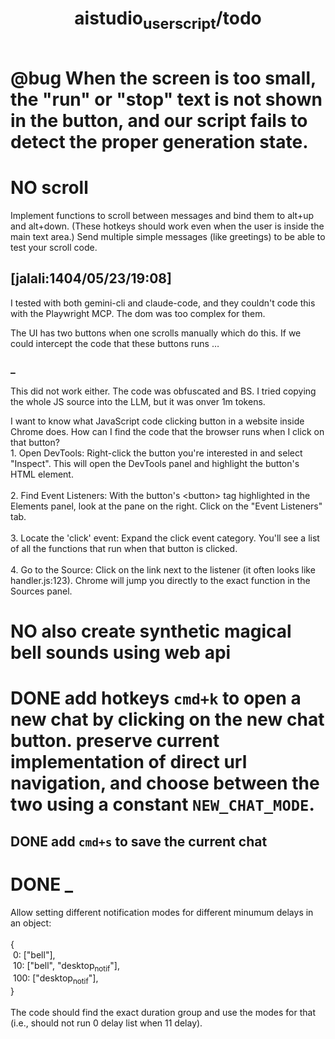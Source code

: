 #+TITLE: aistudio_userscript/todo

* @bug When the screen is too small, the "run" or "stop" text is not shown in the button, and our script fails to detect the proper generation state.

* NO scroll
#+begin_verse
Implement functions to scroll between messages and bind them to alt+up and alt+down. (These hotkeys should work even when the user is inside the main text area.) Send multiple simple messages (like greetings) to be able to test your scroll code.
#+end_verse

** [jalali:1404/05/23/19:08]
I tested with both gemini-cli and claude-code, and they couldn't code this with the Playwright MCP. The dom was too complex for them.

The UI has two buttons when one scrolls manually which do this. If we could intercept the code that these buttons runs ...

*** _
This did not work either. The code was obfuscated and BS. I tried copying the whole JS source into the LLM, but it was onver 1m tokens.

#+begin_verse
I want to know what JavaScript code clicking button in a website inside Chrome does. How can I find the code that the browser runs when I click on that button?
#+end_verse

#+begin_verse
1.  Open DevTools: Right-click the button you're interested in and select "Inspect". This will open the DevTools panel and highlight the button's HTML element.

2.  Find Event Listeners: With the button's <button> tag highlighted in the Elements panel, look at the pane on the right. Click on the "Event Listeners" tab.

3.  Locate the 'click' event: Expand the click event category. You'll see a list of all the functions that run when that button is clicked.

4.  Go to the Source: Click on the link next to the listener (it often looks like handler.js:123). Chrome will jump you directly to the exact function in the Sources panel.
#+end_verse

* NO also create synthetic magical bell sounds using web api

* DONE add hotkeys =cmd+k= to open a new chat by clicking on the new chat button. preserve current implementation of direct url navigation, and choose between the two using a constant =NEW_CHAT_MODE=.
** DONE add =cmd+s= to save the current chat

* DONE _
#+begin_verse
Allow setting different notification modes for different minumum delays in an object:

{
 0: ["bell"],
 10: ["bell", "desktop_notif"],
 100: ["desktop_notif"],
}

The code should find the exact duration group and use the modes for that (i.e., should not run 0 delay list when 11 delay).
#+end_verse

